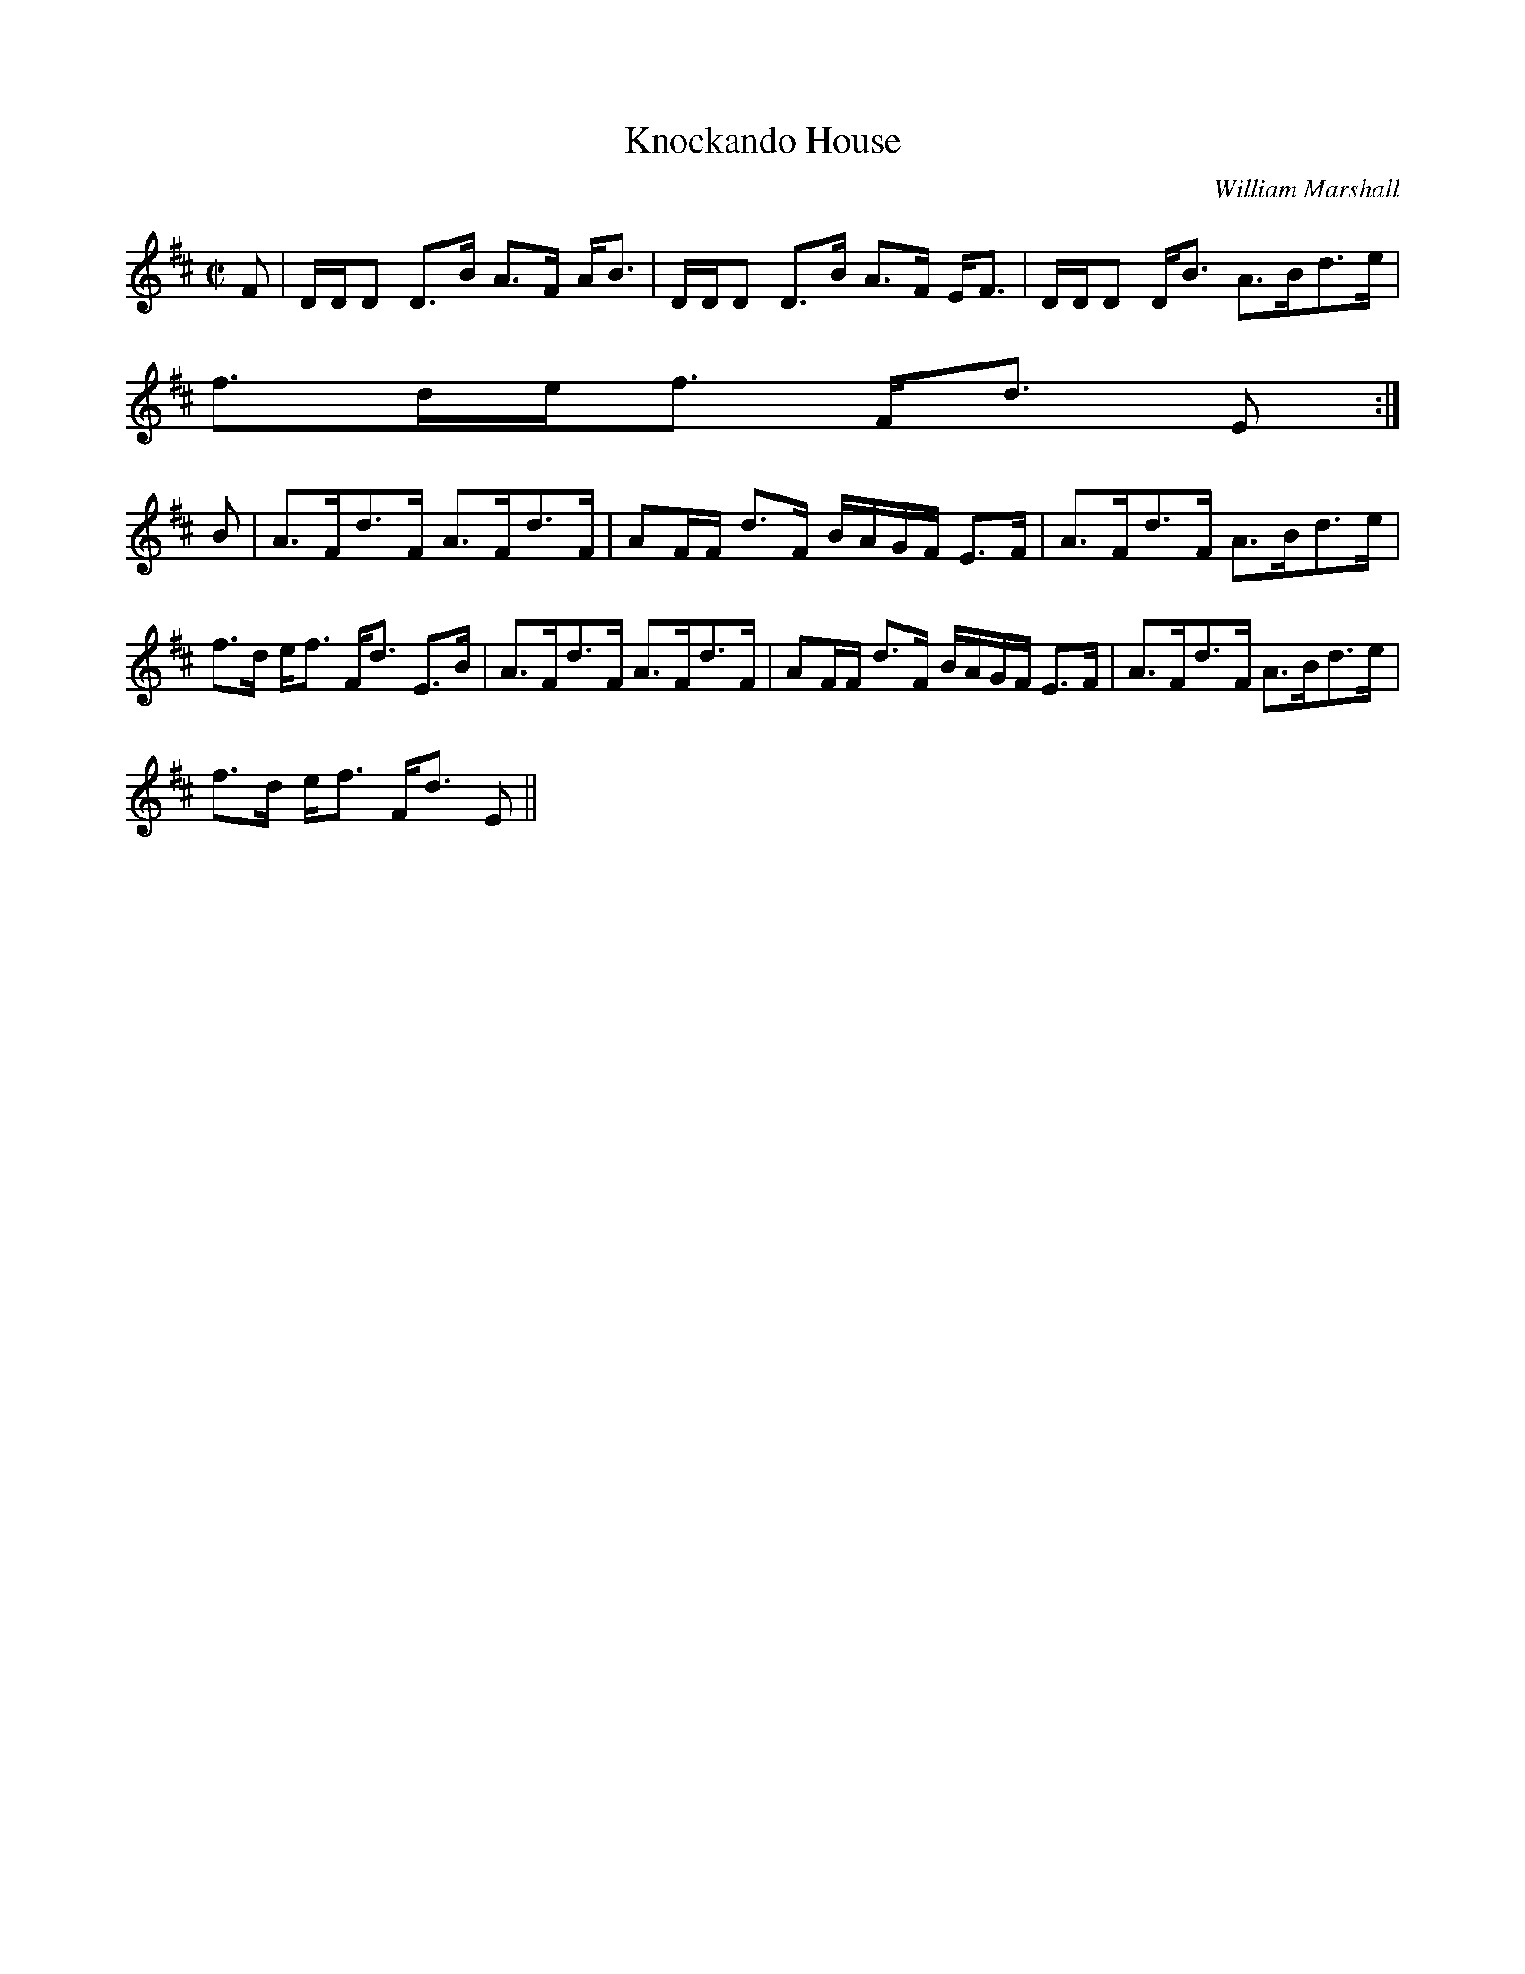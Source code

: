 X:385
T:Knockando House
R:Strathspey
C:William Marshall
B:The Athole Collection
M:C|
L:1/8
K:D
F|D/D/D D>B A>F A<B|D/D/D D>B A>F E<F|D/D/D D<B A>Bd>e|
f>de<f F<d E:|
B|A>Fd>F A>Fd>F|AF/F/ d>F B/A/G/F/ E>F|A>Fd>F A>Bd>e|
f>d e<f F<d E>B|A>Fd>F A>Fd>F|AF/F/ d>F B/A/G/F/ E>F|A>Fd>F A>Bd>e|
f>d e<f F<d E||
